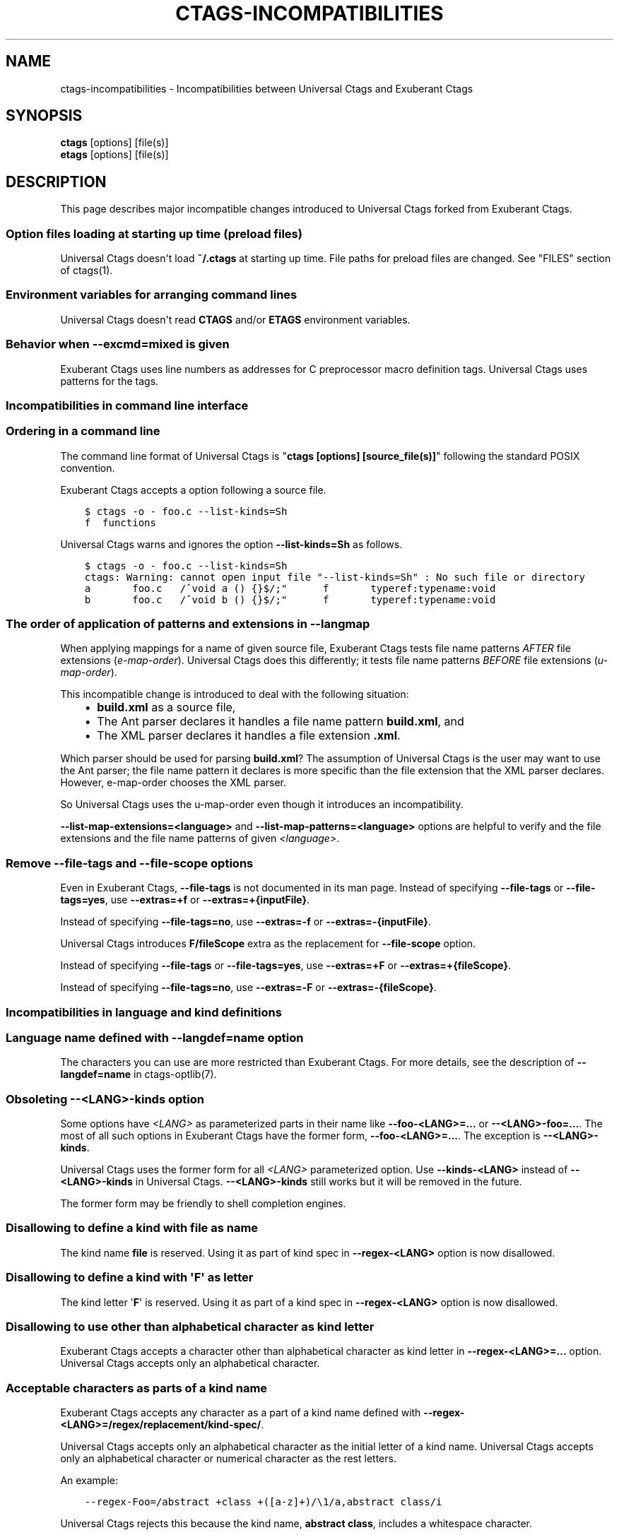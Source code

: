 .\" Man page generated from reStructuredText.
.
.TH CTAGS-INCOMPATIBILITIES 7 "" "6.1.0" "Universal Ctags"
.SH NAME
ctags-incompatibilities \- Incompatibilities between Universal Ctags and Exuberant Ctags
.
.nr rst2man-indent-level 0
.
.de1 rstReportMargin
\\$1 \\n[an-margin]
level \\n[rst2man-indent-level]
level margin: \\n[rst2man-indent\\n[rst2man-indent-level]]
-
\\n[rst2man-indent0]
\\n[rst2man-indent1]
\\n[rst2man-indent2]
..
.de1 INDENT
.\" .rstReportMargin pre:
. RS \\$1
. nr rst2man-indent\\n[rst2man-indent-level] \\n[an-margin]
. nr rst2man-indent-level +1
.\" .rstReportMargin post:
..
.de UNINDENT
. RE
.\" indent \\n[an-margin]
.\" old: \\n[rst2man-indent\\n[rst2man-indent-level]]
.nr rst2man-indent-level -1
.\" new: \\n[rst2man-indent\\n[rst2man-indent-level]]
.in \\n[rst2man-indent\\n[rst2man-indent-level]]u
..
.SH SYNOPSIS
.nf
\fBctags\fP [options] [file(s)]
\fBetags\fP [options] [file(s)]
.fi
.sp
.SH DESCRIPTION
.sp
This page describes major incompatible changes introduced to
Universal Ctags forked from Exuberant Ctags.
.SS Option files loading at starting up time (preload files)
.sp
Universal Ctags doesn\(aqt load \fB~/.ctags\fP at starting up time.
File paths for preload files are changed.
See "FILES" section of ctags(1).
.SS Environment variables for arranging command lines
.sp
Universal Ctags doesn\(aqt read \fBCTAGS\fP and/or \fBETAGS\fP environment
variables.
.SS Behavior when \fB\-\-excmd=mixed\fP is given
.sp
Exuberant Ctags uses line numbers as addresses for C preprocessor
macro definition tags. Universal Ctags uses patterns for the tags.
.SS Incompatibilities in command line interface
.SS Ordering in a command line
.\" NOTE: #1889
.
.sp
The command line format of Universal Ctags is "\fBctags [options]
[source_file(s)]\fP" following the standard POSIX convention.
.sp
Exuberant Ctags accepts a option following a source file.
.INDENT 0.0
.INDENT 3.5
.sp
.nf
.ft C
$ ctags \-o \- foo.c \-\-list\-kinds=Sh
f  functions
.ft P
.fi
.UNINDENT
.UNINDENT
.sp
Universal Ctags warns and ignores the option \fB\-\-list\-kinds=Sh\fP as follows.
.INDENT 0.0
.INDENT 3.5
.sp
.nf
.ft C
$ ctags \-o \- foo.c \-\-list\-kinds=Sh
ctags: Warning: cannot open input file "\-\-list\-kinds=Sh" : No such file or directory
a       foo.c   /^void a () {}$/;"      f       typeref:typename:void
b       foo.c   /^void b () {}$/;"      f       typeref:typename:void
.ft P
.fi
.UNINDENT
.UNINDENT
.SS The order of application of patterns and extensions in \fB\-\-langmap\fP
.sp
When applying mappings for a name of given source file,
Exuberant Ctags tests file name patterns \fIAFTER\fP file extensions
(\fIe\-map\-order\fP). Universal Ctags does this differently; it tests file
name patterns \fIBEFORE\fP file extensions (\fIu\-map\-order\fP).
.sp
This incompatible change is introduced to deal with the following
situation:
.INDENT 0.0
.INDENT 3.5
.INDENT 0.0
.IP \(bu 2
\fBbuild.xml\fP as a source file,
.IP \(bu 2
The Ant parser declares it handles a file name pattern \fBbuild.xml\fP, and
.IP \(bu 2
The XML parser declares it handles a file extension \fB\&.xml\fP\&.
.UNINDENT
.UNINDENT
.UNINDENT
.sp
Which parser should be used for parsing \fBbuild.xml\fP?  The assumption
of Universal Ctags is the user may want to use the Ant parser; the
file name pattern it declares is more specific than the file extension
that the XML parser declares. However, e\-map\-order chooses the XML
parser.
.sp
So Universal Ctags uses the u\-map\-order even though it introduces an
incompatibility.
.sp
\fB\-\-list\-map\-extensions=<language>\fP and \fB\-\-list\-map\-patterns=<language>\fP
options are helpful to verify and the file extensions and the file
name patterns of given \fI<language>\fP\&.
.SS Remove \fB\-\-file\-tags\fP and \fB\-\-file\-scope\fP options
.sp
Even in Exuberant Ctags, \fB\-\-file\-tags\fP is not documented in its man page.
Instead of specifying \fB\-\-file\-tags\fP or \fB\-\-file\-tags=yes\fP, use
\fB\-\-extras=+f\fP or \fB\-\-extras=+{inputFile}\fP\&.
.sp
Instead of specifying \fB\-\-file\-tags=no\fP, use
\fB\-\-extras=\-f\fP or \fB\-\-extras=\-{inputFile}\fP\&.
.sp
Universal Ctags introduces \fBF/fileScope\fP extra as the replacement for
\fB\-\-file\-scope\fP option.
.sp
Instead of specifying \fB\-\-file\-tags\fP or \fB\-\-file\-tags=yes\fP, use
\fB\-\-extras=+F\fP or \fB\-\-extras=+{fileScope}\fP\&.
.sp
Instead of specifying \fB\-\-file\-tags=no\fP, use
\fB\-\-extras=\-F\fP or \fB\-\-extras=\-{fileScope}\fP\&.
.SS Incompatibilities in language and kind definitions
.SS Language name defined with \fB\-\-langdef=name\fP option
.sp
The characters you can use are more restricted than Exuberant Ctags.
For more details, see the description of \fB\-\-langdef=name\fP in ctags\-optlib(7).
.SS Obsoleting \fB\-\-<LANG>\-kinds\fP option
.sp
Some options have \fI<LANG>\fP as parameterized parts in their name like
\fB\-\-foo\-<LANG>=...\fP or \fB\-\-<LANG>\-foo=...\fP\&. The most of all such
options in Exuberant Ctags have the former form, \fB\-\-foo\-<LANG>=...\fP\&.
The exception is \fB\-\-<LANG>\-kinds\fP\&.
.sp
Universal Ctags uses the former form for all \fI<LANG>\fP parameterized
option. Use \fB\-\-kinds\-<LANG>\fP instead of \fB\-\-<LANG>\-kinds\fP in
Universal Ctags. \fB\-\-<LANG>\-kinds\fP still works but it will be
removed in the future.
.sp
The former form may be friendly to shell completion engines.
.SS Disallowing to define a kind with \fBfile\fP as name
.sp
The kind name \fBfile\fP is reserved.  Using it as part of kind spec in
\fB\-\-regex\-<LANG>\fP option is now disallowed.
.SS Disallowing to define a kind with \(aq\fBF\fP\(aq as letter
.sp
The kind letter \(aq\fBF\fP\(aq is reserved.  Using it as part of a kind spec in
\fB\-\-regex\-<LANG>\fP option is now disallowed.
.SS Disallowing to use other than alphabetical character as kind letter
.sp
Exuberant Ctags accepts a character other than alphabetical character
as kind letter in \fB\-\-regex\-<LANG>=...\fP option.  Universal Ctags
accepts only an alphabetical character.
.SS Acceptable characters as parts of a kind name
.sp
Exuberant Ctags accepts any character as a part of a kind name
defined with \fB\-\-regex\-<LANG>=/regex/replacement/kind\-spec/\fP\&.
.sp
Universal Ctags accepts only an alphabetical character as
the initial letter of a kind name.
Universal Ctags accepts only an alphabetical character or
numerical character as the rest letters.
.sp
An example:
.INDENT 0.0
.INDENT 3.5
.sp
.nf
.ft C
\-\-regex\-Foo=/abstract +class +([a\-z]+)/\e1/a,abstract class/i
.ft P
.fi
.UNINDENT
.UNINDENT
.sp
Universal Ctags rejects this because the kind name, \fBabstract class\fP,
includes a whitespace character.
.sp
This requirement is for making the output of Universal Ctags follow
the tags file format.
.SS A combination of a kind letter and a kind name
.sp
In Universal Ctags, the combination of
a kind letter and a kind name must be unique in a language.
.sp
You cannot define more than one kind reusing a kind letter with
different kind names. You cannot define more than one kind reusing a
kind name with different kind letters.
.sp
An example:
.INDENT 0.0
.INDENT 3.5
.sp
.nf
.ft C
\-\-regex\-Foo=/abstract +class +([a\-z]+)/\e1/a,abstractClass/i
\-\-regex\-Foo=/attribute +([a\-z]+)/\e1/a,attribute/i
.ft P
.fi
.UNINDENT
.UNINDENT
.sp
Universal Ctags rejects this because the kind letter, \(aq\fBa\fP\(aq, used twice
for defining a kind \fBabstractClass\fP and \fBattribute\fP\&.
.SS Incompatibilities in tags file format
.SS Using numerical character in the name part of tag tagfield
.sp
The version 2 tags file format, the default output format of
Exuberant Ctags, accepts only alphabetical characters in the name part
of tag tagfield.
.sp
Universal Ctags introduces an exception to this specification; it may
use numerical characters in addition to alphabetical characters as the
letters other than initial letter of the name part.
.sp
The kinds \fBheading1\fP, \fBheading2\fP, and \fBheading3\fP in the HTML parser
are the examples.
.SS Truncating the pattern for long input lines
.sp
To prevent generating overly large tags files, a pattern field is
truncated, by default, when its size exceeds 96 bytes. A different
limit can be specified with \fB\-\-pattern\-length\-limit=N\fP\&. Specifying
0 as \fIN\fP results no truncation as Exuberant Ctags does not.
.SS Kind letters and names
.sp
A kind letter \(aq\fBF\fP\(aq and a kind name \fBfile\fP are reserved in the
main part. A parser cannot have a kind conflicting with
these reserved ones. Some incompatible changes are introduced
to follow the above rule.
.INDENT 0.0
.IP \(bu 2
Cobol\(aqs \fBfile\fP kind is renamed to \fBfileDesc\fP because the
kind name \fBfile\fP is reserved.
.IP \(bu 2
Ruby\(aqs \(aq\fBF\fP\(aq (singletonMethod) is changed to \(aq\fBS\fP\(aq.
.IP \(bu 2
SQL\(aqs \(aq\fBF\fP\(aq (field) is changed to \(aq\fBE\fP\(aq.
.UNINDENT
.SH SEE ALSO
.sp
ctags(1), ctags\-optlib(7), and tags(5).
.\" Generated by docutils manpage writer.
.
